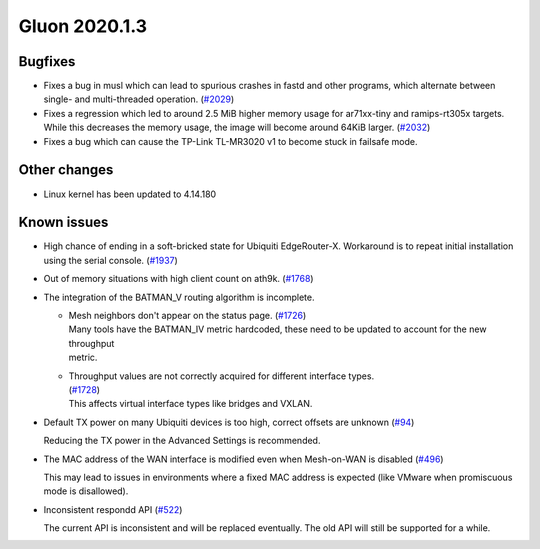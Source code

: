 Gluon 2020.1.3
==============

Bugfixes
--------

- Fixes a bug in musl which can lead to spurious crashes in fastd and other programs, which alternate between single-
  and multi-threaded operation. (`#2029 <https://github.com/freifunk-gluon/gluon/issues/2029>`_)

- Fixes a regression which led to around 2.5 MiB higher memory usage for ar71xx-tiny and ramips-rt305x targets.
  While this decreases the memory usage, the image will become around 64KiB larger. (`#2032 <https://github.com/freifunk-gluon/gluon/issues/2032>`_)

- Fixes a bug which can cause the TP-Link TL-MR3020 v1 to become stuck in failsafe mode.


Other changes
-------------

- Linux kernel has been updated to 4.14.180


Known issues
------------

- High chance of ending in a soft-bricked state for Ubiquiti EdgeRouter-X. Workaround is to
  repeat initial installation using the serial console. (`#1937 <https://github.com/freifunk-gluon/gluon/issues/1937>`_)

- Out of memory situations with high client count on ath9k.
  (`#1768 <https://github.com/freifunk-gluon/gluon/issues/1768>`_)

- The integration of the BATMAN_V routing algorithm is incomplete.

  - | Mesh neighbors don't appear on the status page. (`#1726 <https://github.com/freifunk-gluon/gluon/issues/1726>`_)
    | Many tools have the BATMAN_IV metric hardcoded, these need to be updated to account for the new throughput
    | metric.

  - | Throughput values are not correctly acquired for different interface types.
    | (`#1728 <https://github.com/freifunk-gluon/gluon/issues/1728>`_)
    | This affects virtual interface types like bridges and VXLAN.

- Default TX power on many Ubiquiti devices is too high, correct offsets are unknown
  (`#94 <https://github.com/freifunk-gluon/gluon/issues/94>`_)

  Reducing the TX power in the Advanced Settings is recommended.

- The MAC address of the WAN interface is modified even when Mesh-on-WAN is disabled
  (`#496 <https://github.com/freifunk-gluon/gluon/issues/496>`_)

  This may lead to issues in environments where a fixed MAC address is expected (like VMware when promiscuous mode is
  disallowed).

- Inconsistent respondd API (`#522 <https://github.com/freifunk-gluon/gluon/issues/522>`_)

  The current API is inconsistent and will be replaced eventually. The old API will still be supported for a while.

